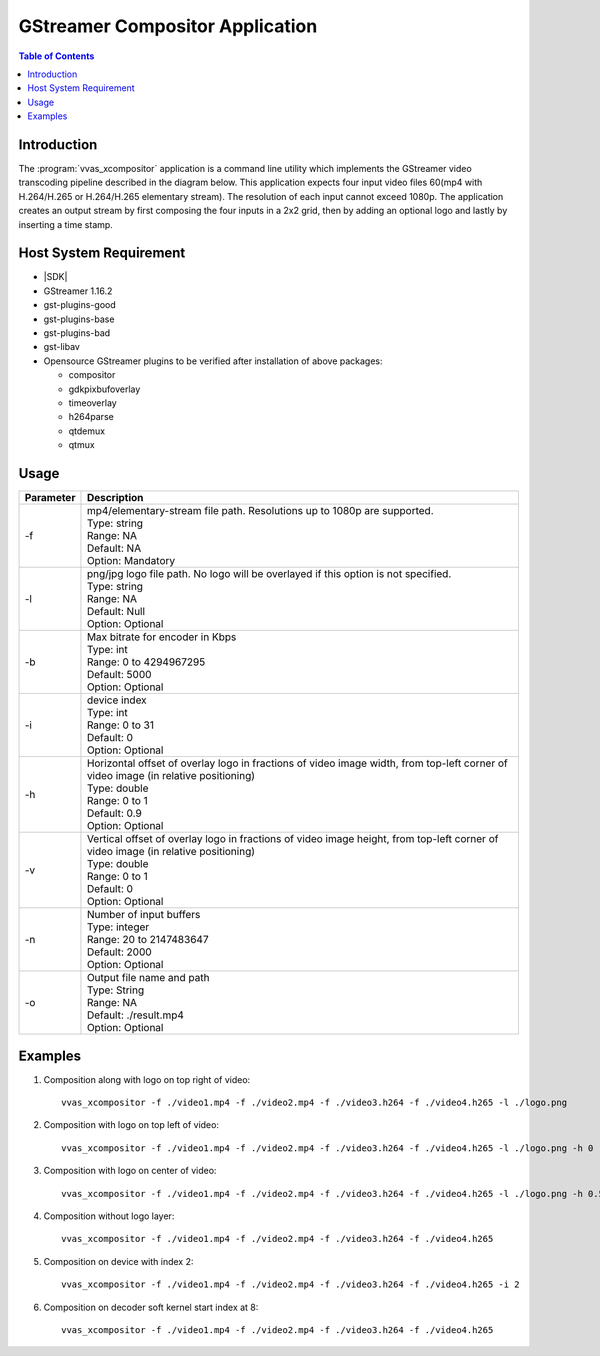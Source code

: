 #############################################
GStreamer Compositor Application
#############################################

.. highlight:: none

.. contents:: Table of Contents
    :local:
    :depth: 1
.. .. section-numbering::

 

 
*********************************************
Introduction
*********************************************
The :program:`vvas_xcompositor` application is a command line utility which implements the GStreamer video transcoding pipeline described in the diagram below. This application expects four input video files 60(mp4 with H.264/H.265 or H.264/H.265 elementary stream). The resolution of each input cannot exceed 1080p. The application creates an output stream by first composing the four inputs in a 2x2 grid, then by adding an optional logo and lastly by inserting a time stamp.

.. image:: /images/gst_xcompositor.png
    :width: 1024
    :alt: GStreamer pipeline of the vvas_xcompositor application
    :align: center


*********************************************
Host System Requirement
*********************************************
* |SDK|
* GStreamer 1.16.2
* gst-plugins-good
* gst-plugins-base
* gst-plugins-bad
* gst-libav
* Opensource GStreamer plugins to be verified after installation of above packages:

  - compositor
  - gdkpixbufoverlay
  - timeoverlay
  - h264parse
  - qtdemux
  - qtmux

*********************************************
Usage
*********************************************

============== ===========================
Parameter      Description
============== ===========================
-f             | mp4/elementary-stream file path. Resolutions up to 1080p are supported. 
               | Type:    string  
               | Range:   NA  
               | Default: NA  
               | Option:  Mandatory 
-l             | png/jpg logo file path. No logo will be overlayed if this option is not specified.
               | Type:    string  
               | Range:   NA  
               | Default: Null  
               | Option:  Optional 
-b             | Max bitrate for encoder in Kbps
               | Type:    int 
               | Range:   0 to 4294967295 
               | Default: 5000  
               | Option:  Optional 
-i             | device index
               | Type:    int 
               | Range:   0 to 31 
               | Default: 0 
               | Option:  Optional 
-h             | Horizontal offset of overlay logo in fractions of video image width, from top-left corner of video image (in relative positioning)
               | Type:    double  
               | Range:   0 to 1  
               | Default: 0.9 
               | Option:  Optional 
-v             | Vertical offset of overlay logo in fractions of video image height, from top-left corner of video image (in relative positioning)
               | Type:    double  
               | Range:   0 to 1  
               | Default: 0 
               | Option:  Optional 
-n             | Number of input buffers
               | Type:    integer 
               | Range:   20 to 2147483647  
               | Default: 2000  
               | Option:  Optional 
-o             | Output file name and path
               | Type:    String  
               | Range:   NA  
               | Default: ./result.mp4  
               | Option:  Optional 
============== ===========================
 


 

 
*********************************************
Examples
*********************************************
1. Composition along with logo on top right of video::

    vvas_xcompositor -f ./video1.mp4 -f ./video2.mp4 -f ./video3.h264 -f ./video4.h265 -l ./logo.png

2. Composition with logo on top left of video::

  	vvas_xcompositor -f ./video1.mp4 -f ./video2.mp4 -f ./video3.h264 -f ./video4.h265 -l ./logo.png -h 0 -v 0

3. Composition with logo on center of video::

  	vvas_xcompositor -f ./video1.mp4 -f ./video2.mp4 -f ./video3.h264 -f ./video4.h265 -l ./logo.png -h 0.5 -v 0.5

4. Composition without logo layer::

  	vvas_xcompositor -f ./video1.mp4 -f ./video2.mp4 -f ./video3.h264 -f ./video4.h265

5. Composition on device with index 2::

    vvas_xcompositor -f ./video1.mp4 -f ./video2.mp4 -f ./video3.h264 -f ./video4.h265 -i 2

6. Composition on decoder soft kernel start index at 8::

    vvas_xcompositor -f ./video1.mp4 -f ./video2.mp4 -f ./video3.h264 -f ./video4.h265

..
  ------------
  
  © Copyright 2020-2022 Xilinx, Inc.
  
  Licensed under the Apache License, Version 2.0 (the "License"); you may not use this file except in compliance with the License. You may obtain a copy of the License at
  
  http://www.apache.org/licenses/LICENSE-2.0
  
  Unless required by applicable law or agreed to in writing, software distributed under the License is distributed on an "AS IS" BASIS, WITHOUT WARRANTIES OR CONDITIONS OF ANY KIND, either express or implied. See the License for the specific language governing permissions and limitations under the License.
